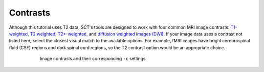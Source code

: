 Contrasts
#########

Although this tutorial uses T2 data, SCT's tools are designed to work with four common MRI image contrasts: `T1-weighted <https://radiopaedia.org/articles/t1-weighted-image>`_, `T2 weighted <https://radiopaedia.org/articles/t2-weighted-image>`_, `T2*-weighted <https://radiopaedia.org/articles/t2-weighted-image>`_, and `diffusion weighted images (DWI) <https://radiopaedia.org/articles/diffusion-weighted-imaging-2?lang=us>`_. If your image data uses a contrast not listed here, select the closest visual match to the available options. For example, fMRI images have bright cerebrospinal fluid (CSF) regions and dark spinal cord regions, so the T2 contrast option would be an appropriate choice.

.. figure:: https://raw.githubusercontent.com/spinalcordtoolbox/doc-figures/master/spinalcord-segmentation/image_contrasts.png
  :align: center
  :figwidth: 75%

  Image contrasts and their corresponding ``-c`` settings